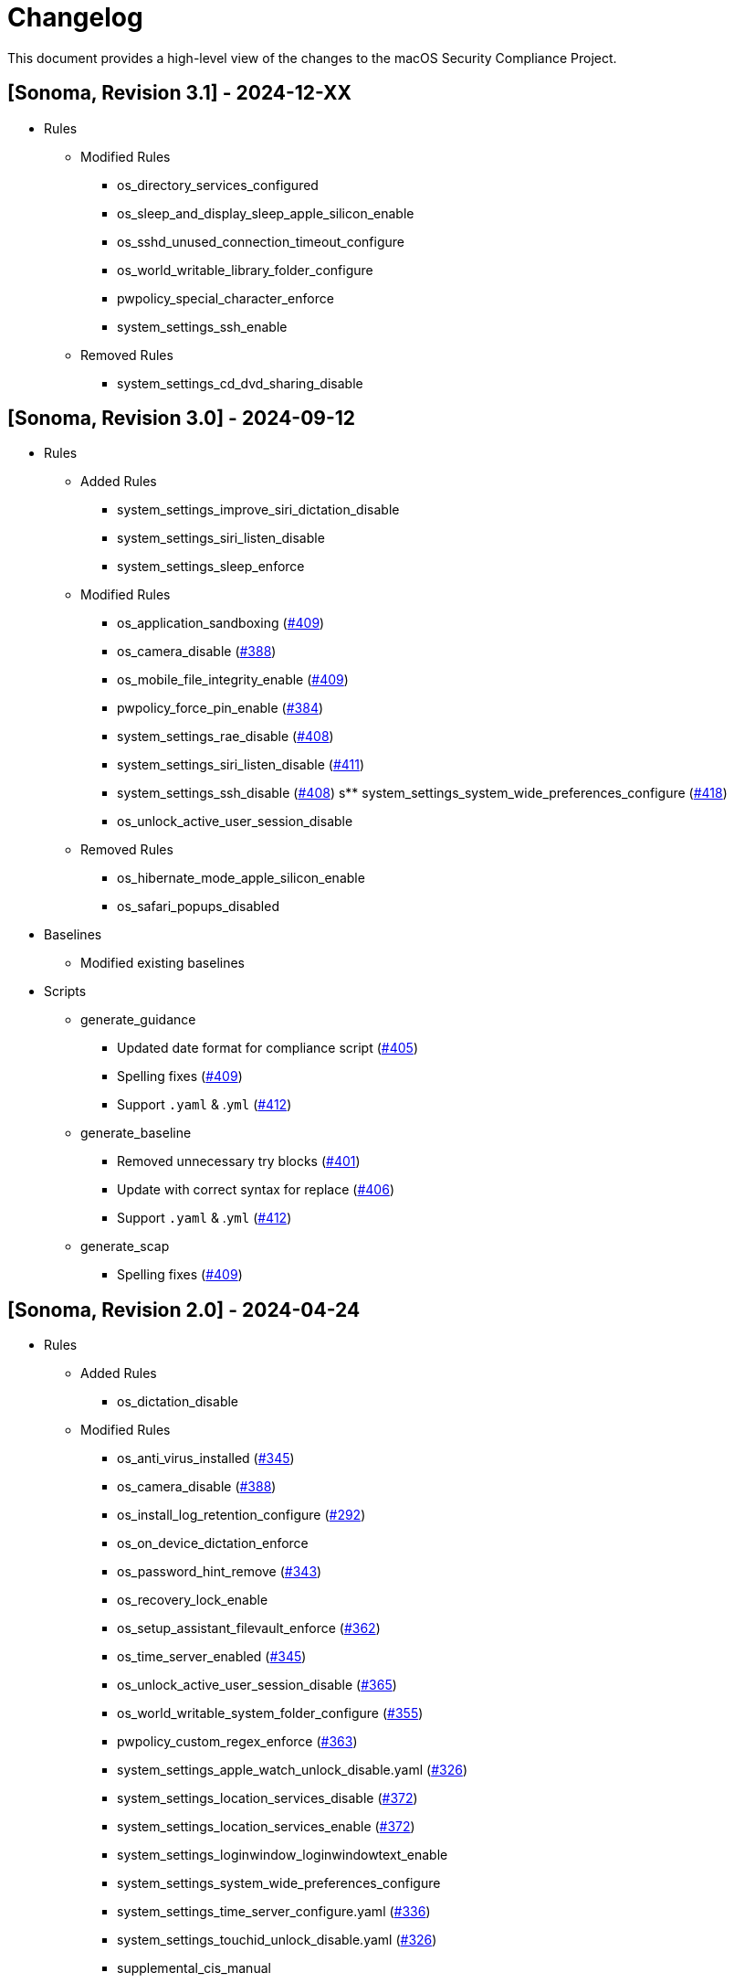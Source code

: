 = Changelog

This document provides a high-level view of the changes to the macOS Security Compliance Project.

== [Sonoma, Revision 3.1] - 2024-12-XX

* Rules
** Modified Rules
*** os_directory_services_configured
*** os_sleep_and_display_sleep_apple_silicon_enable
*** os_sshd_unused_connection_timeout_configure
*** os_world_writable_library_folder_configure
*** pwpolicy_special_character_enforce
*** system_settings_ssh_enable
** Removed Rules
*** system_settings_cd_dvd_sharing_disable

== [Sonoma, Revision 3.0] - 2024-09-12

* Rules
** Added Rules
*** system_settings_improve_siri_dictation_disable
*** system_settings_siri_listen_disable
*** system_settings_sleep_enforce
** Modified Rules
*** os_application_sandboxing (https://github.com/usnistgov/macos_security/pull/409[#409])
*** os_camera_disable (https://github.com/usnistgov/macos_security/issues/388[#388])
*** os_mobile_file_integrity_enable (https://github.com/usnistgov/macos_security/pull/409[#409])
*** pwpolicy_force_pin_enable  (https://github.com/usnistgov/macos_security/issues/384[#384])
*** system_settings_rae_disable (https://github.com/usnistgov/macos_security/pull/408[#408])
*** system_settings_siri_listen_disable (https://github.com/usnistgov/macos_security/issues/411[#411])
*** system_settings_ssh_disable (https://github.com/usnistgov/macos_security/pull/408[#408])
s** system_settings_system_wide_preferences_configure (https://github.com/usnistgov/macos_security/issues/418[#418])
*** os_unlock_active_user_session_disable
** Removed Rules
*** os_hibernate_mode_apple_silicon_enable
*** os_safari_popups_disabled

* Baselines
** Modified existing baselines

* Scripts
** generate_guidance
*** Updated date format for compliance script (https://github.com/usnistgov/macos_security/issues/405[#405])
*** Spelling fixes (https://github.com/usnistgov/macos_security/pull/409[#409])
*** Support `.yaml` & .`yml` (https://github.com/usnistgov/macos_security/issues/412[#412])
** generate_baseline
*** Removed unnecessary try blocks (https://github.com/usnistgov/macos_security/issues/401[#401])
*** Update with correct syntax for replace (https://github.com/usnistgov/macos_security/pull/406[#406])
*** Support `.yaml` & .`yml` (https://github.com/usnistgov/macos_security/issues/412[#412])
** generate_scap
*** Spelling fixes (https://github.com/usnistgov/macos_security/pull/409[#409])

== [Sonoma, Revision 2.0] - 2024-04-24

* Rules
** Added Rules
*** os_dictation_disable
** Modified Rules
*** os_anti_virus_installed (https://github.com/usnistgov/macos_security/issues/345[#345])
*** os_camera_disable (https://github.com/usnistgov/macos_security/issues/388[#388])
*** os_install_log_retention_configure (https://github.com/usnistgov/macos_security/issues/292[#292])
*** os_on_device_dictation_enforce
*** os_password_hint_remove (https://github.com/usnistgov/macos_security/issues/343[#343])
*** os_recovery_lock_enable
*** os_setup_assistant_filevault_enforce (https://github.com/usnistgov/macos_security/issues/362[#362])
*** os_time_server_enabled (https://github.com/usnistgov/macos_security/issues/345[#345])
*** os_unlock_active_user_session_disable (https://github.com/usnistgov/macos_security/pull/365[#365])
*** os_world_writable_system_folder_configure (https://github.com/usnistgov/macos_security/issues/355[#355])
*** pwpolicy_custom_regex_enforce (https://github.com/usnistgov/macos_security/pull/363[#363])
*** system_settings_apple_watch_unlock_disable.yaml (https://github.com/usnistgov/macos_security/issues/326[#326])
*** system_settings_location_services_disable (https://github.com/usnistgov/macos_security/issues/372[#372])
*** system_settings_location_services_enable (https://github.com/usnistgov/macos_security/issues/372[#372])
*** system_settings_loginwindow_loginwindowtext_enable
*** system_settings_system_wide_preferences_configure
*** system_settings_time_server_configure.yaml (https://github.com/usnistgov/macos_security/pull/336[#336])
*** system_settings_touchid_unlock_disable.yaml (https://github.com/usnistgov/macos_security/issues/326[#326])
*** supplemental_cis_manual
** Removed Rules
*** os_safari_javascript_enabled.yaml
** Other
*** Added tags to all supplemental rule files
*** Removed duplicate entries in `pwpolicy.xml` (https://github.com/usnistgov/macos_security/issues/373[#373])

* Baselines
** Added Baselines
*** macOS 14 STIG

* Scripts
** generate_guidance
*** Added `--quiet` (https://github.com/usnistgov/macos_security/issues/301[#301])
*** Modified Configuration Profile Payload (https://github.com/usnistgov/macos_security/issues/315[#315])
*** Added `--audit` to compliance script (https://github.com/usnistgov/macos_security/pull/333/files[#333])
*** Added `--no-rcs`to zsh sheband (https://github.com/usnistgov/macos_security/issues/377[#377])
*** Bug Fixes
**** https://github.com/usnistgov/macos_security/issues/319[#319]
**** https://github.com/usnistgov/macos_security/issues/332[#332]
** generate_baseline
*** Add tags to baselines (https://github.com/usnistgov/macos_security/issues/324[#324])
*** Bug Fixes
** generate_mappings
*** Bug Fixes
** generate_scap
*** Bug Fixes
** Other
*** Added `util` folder
**** Added `generate_checklist.py`
**** Added `mscp_local_report.py`
*** Updated `enablePF-mscp.sh`

== [Sonoma, Revision 1.0] - 2023-09-21

* Rules
** Added Rules
*** icloud_freeform_disable
*** os_account_modification_disable
*** os_on_device_dictation_enforce
*** os_setup_assistant_filevault_enforce
*** os_sshd_channel_timeout_configure
*** os_sshd_unused_connection_timeout_configure
** Modified Rules
*** auth_ssh_password_authentication_disable
*** os_policy_banner_ssh_enforce
*** os_sshd_client_alive_count_max_configure
*** os_sshd_client_alive_interval_configure
*** os_sshd_fips_compliant
*** os_sshd_login_grace_time_configure
*** os_sshd_permit_root_login_configure
*** system_settings_location_services_menu_enforce
*** system_settings_siri_disable
** Removed Rules
*** icloud_appleid_preference_pane_disable.yaml
*** os_efi_integrity_validated
*** os_sshd_key_exchange_algorithm_configure
*** os_sshd_fips_140_ciphers
*** os_sshd_fips_140_macs
*** system_settings_bluetooth_prefpane_disable
*** system_settings_internet_accounts_preference_pane_disable
*** system_settings_siri_prefpane_disable
*** system_settings_touch_id_pane_disable
*** system_settings_wallet_applepay_prefpane_disable
*** system_settings_wallet_applepay_prefpane_hide
** Bug Fixes

* Baselines
** Modified existing baselines

* Scripts
** generate_guidance
*** Added iOS support
*** Added support for pwpolicy regex
*** Modified ssh_key_check
*** Bug Fixes
** generate_baseline
*** Added iOS support
*** Bug Fixes
** generate_mappings
*** Added iOS support
*** Bug Fixes
** generate_scap
*** Added iOS support
*** Added support for pwpolicy regex
*** Bug Fixes

